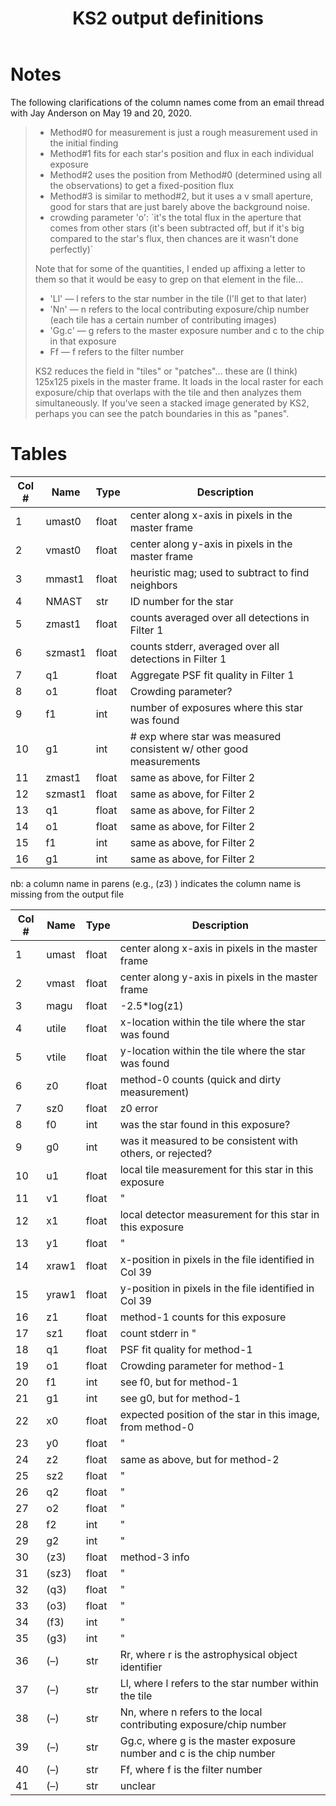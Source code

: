  #+TITLE: KS2 output definitions
#+ROAM_TAGS: ks2

* Notes 
  The following clarifications of the column names come from an email thread with Jay Anderson on May 19 and 20, 2020.

  #+begin_quote
  - Method#0 for measurement is just a rough measurement used in the initial finding
  - Method#1 fits for each star's position and flux in each individual exposure
  - Method#2 uses the position from Method#0 (determined using all the observations) to get a fixed-position flux
  - Method#3 is similar to method#2, but it uses a v small aperture, good for stars that are just barely above the background noise.
  - crowding parameter 'o': `it's the total flux in the aperture that comes from other stars (it's been subtracted off, but if it's big compared to the star's flux, then chances are it wasn't done perfectly)`

  Note that for some of the quantities, I ended up affixing a letter to them so that it would be easy to grep on that element in the file...
  - 'Ll' --- l refers to the star number in the tile (I'll get to that later)
  - 'Nn' --- n refers to the local contributing exposure/chip number (each tile has a certain number of contributing images)
  - 'Gg.c' --- g refers to the master exposure number and c to the chip in that exposure
  - Ff --- f refers to the filter number
  KS2 reduces the field in "tiles" or "patches"... these are (I think) 125x125 pixels in the master  frame.  It loads in the local raster for each exposure/chip that overlaps with the tile and then analyzes them simultaneously.  If you've seen a stacked image generated by KS2, perhaps you can see the patch boundaries in this as "panes". 
  #+end_quote

   
* Tables
#+NAME: LOGR.XYVIQ1 columns
| Col # | Name    | Type  | Description                                                         |
|-------+---------+-------+---------------------------------------------------------------------|
|     1 | umast0  | float | center along x-axis in pixels in the master frame                   |
|     2 | vmast0  | float | center along y-axis in pixels in the master frame                   |
|     3 | mmast1  | float | heuristic mag; used to subtract to find neighbors                   |
|     4 | NMAST   | str   | ID number for the star                                              |
|     5 | zmast1  | float | counts averaged over all detections in Filter 1                     |
|     6 | szmast1 | float | counts stderr, averaged over all detections in Filter 1             |
|     7 | q1      | float | Aggregate PSF fit quality in Filter 1                               |
|     8 | o1      | float | Crowding parameter?                                                 |
|     9 | f1      | int   | number of exposures where this star was found                       |
|    10 | g1      | int   | # exp where star was measured consistent w/ other good measurements |
|    11 | zmast1  | float | same as above, for Filter 2                                         |
|    12 | szmast1 | float | same as above, for Filter 2                                         |
|    13 | q1      | float | same as above, for Filter 2                                         |
|    14 | o1      | float | same as above, for Filter 2                                         |
|    15 | f1      | int   | same as above, for Filter 2                                         |
|    16 | g1      | int   | same as above, for Filter 2                                         |

#+NAME: LOGR.FIND_NIMFO columns
nb: a column name in parens (e.g., (z3) ) indicates the column name is missing from the output file
| Col # | Name  | Type  | Description                                                          |
|-------+-------+-------+----------------------------------------------------------------------|
|     1 | umast | float | center along x-axis in pixels in the master frame                    |
|     2 | vmast | float | center along y-axis in pixels in the master frame                    |
|     3 | magu  | float | -2.5*log(z1)                                                         |
|     4 | utile | float | x-location within the tile where the star was found                  |
|     5 | vtile | float | y-location within the tile where the star was found                  |
|     6 | z0    | float | method-0 counts (quick and dirty measurement)                        |
|     7 | sz0   | float | z0 error                                                             |
|     8 | f0    | int   | was the star found in this exposure?                                 |
|     9 | g0    | int   | was it measured to be consistent with others, or rejected?           |
|    10 | u1    | float | local tile measurement for this star in this exposure                |
|    11 | v1    | float | "                                                                    |
|    12 | x1    | float | local detector measurement for this star in this exposure            |
|    13 | y1    | float | "                                                                    |
|    14 | xraw1 | float | x-position in pixels in the file identified in Col 39                |
|    15 | yraw1 | float | y-position in pixels in the file identified in Col 39                |
|    16 | z1    | float | method-1 counts for this exposure                                    |
|    17 | sz1   | float | count stderr in "                                                    |
|    18 | q1    | float | PSF fit quality for method-1                                         |
|    19 | o1    | float | Crowding parameter for method-1                                      |
|    20 | f1    | int   | see f0, but for method-1                                             |
|    21 | g1    | int   | see g0, but for method-1                                             |
|    22 | x0    | float | expected position of the star in this image, from method-0           |
|    23 | y0    | float | "                                                                    |
|    24 | z2    | float | same as above, but for method-2                                      |
|    25 | sz2   | float | "                                                                    |
|    26 | q2    | float | "                                                                    |
|    27 | o2    | float | "                                                                    |
|    28 | f2    | int   | "                                                                    |
|    29 | g2    | int   | "                                                                    |
|    30 | (z3)  | float | method-3 info                                                        |
|    31 | (sz3) | float | "                                                                    |
|    32 | (q3)  | float | "                                                                    |
|    33 | (o3)  | float | "                                                                    |
|    34 | (f3)  | int   | "                                                                    |
|    35 | (g3)  | int   | "                                                                    |
|    36 | (--)  | str   | Rr, where r is the astrophysical object identifier                   |
|    37 | (--)  | str   | Ll, where l refers to the star number within the tile                |
|    38 | (--)  | str   | Nn, where n refers to the local contributing exposure/chip number    |
|    39 | (--)  | str   | Gg.c, where g is the master exposure number and c is the chip number |
|    40 | (--)  | str   | Ff, where f is the filter number                                     |
|    41 | (--)  | str   | unclear                                                              |



